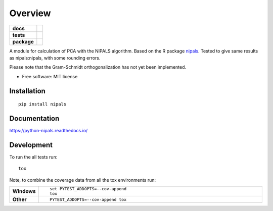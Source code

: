 ========
Overview
========

.. start-badges

.. list-table::
    :stub-columns: 1

    * - docs
      - |docs|
    * - tests
      - | |travis| |appveyor| |requires|
        | |codecov|
    * - package
      - | |version| |wheel| |supported-versions| |supported-implementations|
        | |commits-since|

.. |docs| image:: https://readthedocs.org/projects/python-nipals/badge/?style=flat
    :target: https://readthedocs.org/projects/python-nipals
    :alt: Documentation Status

.. |travis| image:: https://travis-ci.org/fredrikw/python-nipals.svg?branch=master
    :alt: Travis-CI Build Status
    :target: https://travis-ci.org/fredrikw/python-nipals

.. |appveyor| image:: https://ci.appveyor.com/api/projects/status/github/fredrikw/python-nipals?branch=master&svg=true
    :alt: AppVeyor Build Status
    :target: https://ci.appveyor.com/project/fredrikw/python-nipals

.. |requires| image:: https://requires.io/github/fredrikw/python-nipals/requirements.svg?branch=master
    :alt: Requirements Status
    :target: https://requires.io/github/fredrikw/python-nipals/requirements/?branch=master

.. |codecov| image:: https://codecov.io/github/fredrikw/python-nipals/coverage.svg?branch=master
    :alt: Coverage Status
    :target: https://codecov.io/github/fredrikw/python-nipals

.. |version| image:: https://img.shields.io/pypi/v/nipals.svg
    :alt: PyPI Package latest release
    :target: https://pypi.python.org/pypi/nipals

.. |commits-since| image:: https://img.shields.io/github/commits-since/fredrikw/python-nipals/v0.1.0.svg
    :alt: Commits since latest release
    :target: https://github.com/fredrikw/python-nipals/compare/v0.1.0...master

.. |wheel| image:: https://img.shields.io/pypi/wheel/nipals.svg
    :alt: PyPI Wheel
    :target: https://pypi.python.org/pypi/nipals

.. |supported-versions| image:: https://img.shields.io/pypi/pyversions/nipals.svg
    :alt: Supported versions
    :target: https://pypi.python.org/pypi/nipals

.. |supported-implementations| image:: https://img.shields.io/pypi/implementation/nipals.svg
    :alt: Supported implementations
    :target: https://pypi.python.org/pypi/nipals


.. end-badges

A module for calculation of PCA with the NIPALS algorithm. Based on the R package
`nipals <https://cran.r-project.org/package=nipals>`_.
Tested to give same results as nipals:nipals, with some rounding errors.

Please note that the Gram-Schmidt orthogonalization has not yet been implemented.

* Free software: MIT license

Installation
============

::

    pip install nipals

Documentation
=============

https://python-nipals.readthedocs.io/

Development
===========

To run the all tests run::

    tox

Note, to combine the coverage data from all the tox environments run:

.. list-table::
    :widths: 10 90
    :stub-columns: 1

    - - Windows
      - ::

            set PYTEST_ADDOPTS=--cov-append
            tox

    - - Other
      - ::

            PYTEST_ADDOPTS=--cov-append tox
